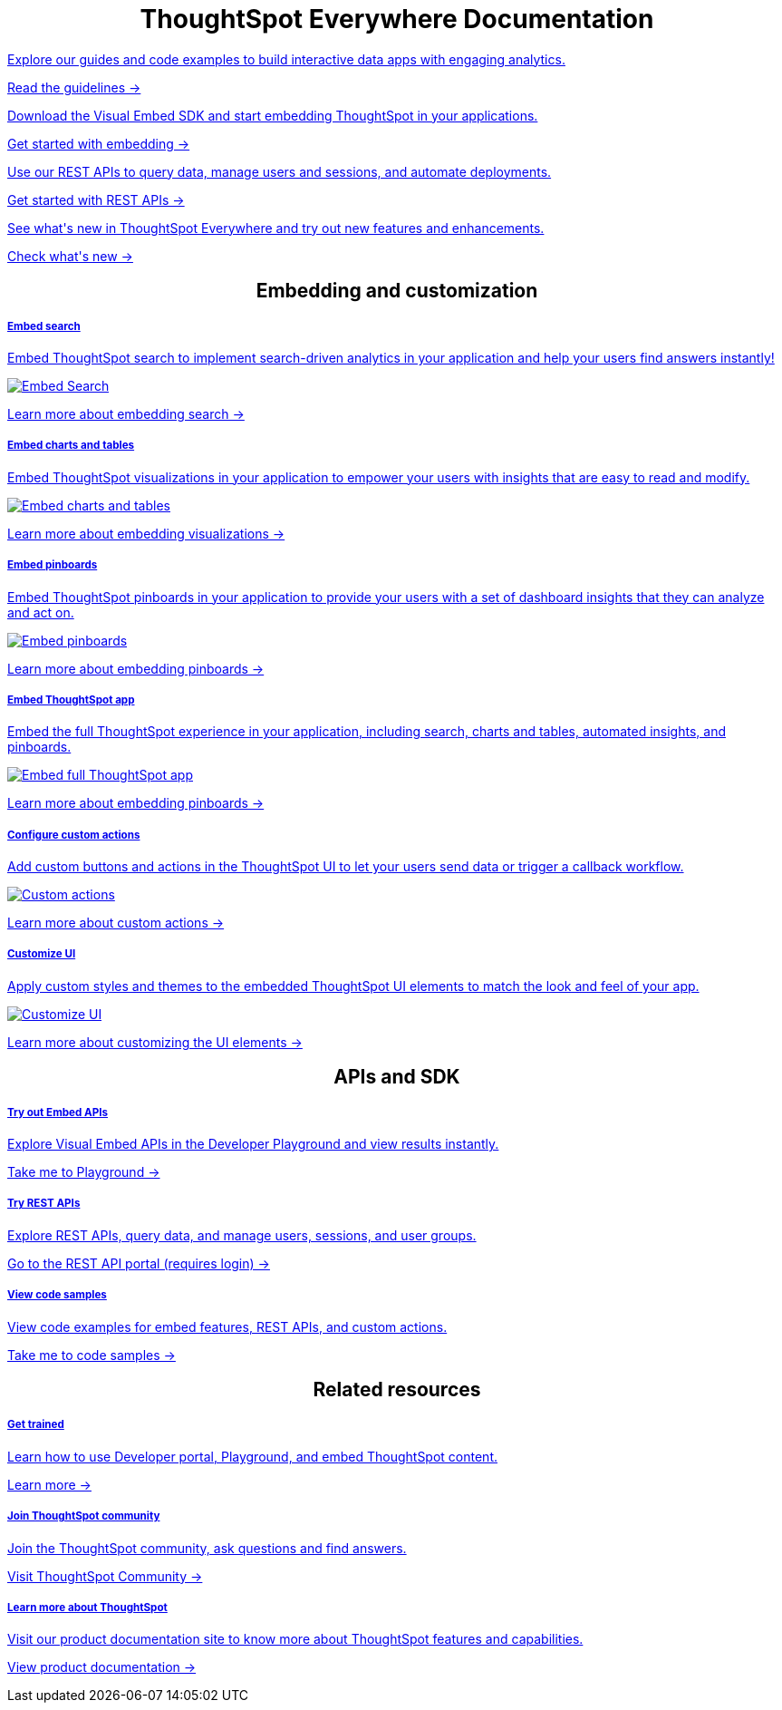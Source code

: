:toc: true

:page-title: ThoughtSpot Everywhere Developer Documentation
:page-pageid: introduction
:page-description: ThoughtSpot Everywhere Developer Documentation

 
 
++++
<div class="row">
    <div class="container">
      <h1 align="center">ThoughtSpot Everywhere Documentation</h1>
    </div>
    <div class="col-md-3">
       <a href="?pageid=integration-guidelines"><div class="boxDiv">
        <p class="boxBody"> Explore our guides and code examples to build interactive data apps with engaging analytics. </p>
        <p>
          <a href="?pageid=integration-guidelines">Read the guidelines -></a>
        </p>
      </div></a>
    </div>
    <div class="col-md-3">
    <a href="?pageid=getting-started">  <div class="boxDiv">
        <p class="boxBody"> Download the Visual Embed SDK and start embedding ThoughtSpot in your applications.</p>
        <p>
          <a href="?pageid=getting-started"> Get started with embedding -></a></p>
      </div></a>
    </div>
    <div class="col-md-3">
     <a href="?pageid=rest-api-getstarted"> <div class="boxDiv">
        <p class="boxBody"> Use our REST APIs to query data, manage users and sessions, and automate deployments. </p>
        <p>
          <a href="?pageid=rest-api-getstarted"> Get started with REST APIs -></a>
        </p>
      </div></a>
    </div>
    <div class="col-md-3">
       <a href="?pageid=whats-new"><div class="boxDiv">
        <p class="boxBody"> See what's new in ThoughtSpot Everywhere and try out new features and enhancements. </p>
        <p>
          <a href="?pageid=whats-new"> Check what's new -></a>
        </p>
      </div></a>
    </div>
  </div>
  </div>
++++


++++
 
<div class="row">
 <h2 align="center">Embedding and customization</h2> 
	<div class="col-md-4">
	<a href="?pageid=search-embed">	<div class="boxDiv">
			<h5>Embed search</h5>
			<p class="boxBody">Embed ThoughtSpot search to implement search-driven analytics in your application and help your users find answers instantly! </p> 
			<img src="../doc-images/images/search.png" alt="Embed Search">
			<p><a href="?pageid=search-embed">Learn more about embedding search -> </a></p>
		</div></a>
	</div>
	<div class="col-md-4">
		<a href="?pageid=embed-a-viz"> <div class="boxDiv">
			<h5>Embed charts and tables</h5>
			<p class="boxBody"> Embed ThoughtSpot visualizations in your application to empower your users with insights that are easy to read and modify.</p> 
			<img src="../doc-images/images/charts-viz.png" alt="Embed charts and tables">
			<p> <a href="?pageid=embed-a-viz"> Learn more about embedding visualizations -></a> </p></div></a>
	</div>
	<div class="col-md-4">
		<a href="?pageid=embed-pinboard"><div class="boxDiv">
			<h5>Embed pinboards</h5>
			<p class="boxBody"> Embed ThoughtSpot pinboards in your application to provide your users with a set of dashboard insights that they can analyze and act on. </p> 
			<img src="../doc-images/images/pinboard.png" alt="Embed pinboards">
			<p> <a href="?pageid=embed-pinboard"> Learn more about embedding pinboards -></a></p>
		</div></a>
	</div>
	</div>
++++
	
	
++++	
<div class="row">
  <div class="col-md-4">
     <a href="?pageid=full-embed"><div class="boxDiv">
      <h5>Embed ThoughtSpot app</h5>
      <p class="boxBody"> Embed the full ThoughtSpot experience in your application, including search, charts and tables, automated insights, and pinboards. </p>
      <img src="../doc-images/images/full-app.png" alt="Embed full ThoughtSpot app">
      <p>
        <a href="?pageid=full-embed"> Learn more about embedding pinboards -></a>
      </p>
    </div></a>
  </div>
  <div class="col-md-4">
     <a href="?pageid=custom-action-intro"><div class="boxDiv">
      <h5>Configure custom actions</h5>
      <p class="boxBody"> Add custom buttons and actions in the ThoughtSpot UI to let your users send data or trigger a callback workflow.</p>
      <img src="../doc-images/images/custom-actions-home.png" alt="Custom actions">
      <p>
        <a href="?pageid=custom-action-intro"> Learn more about custom actions -></a>
      </p>
    </div></a>
  </div>
  <div class="col-md-4">
    <a href="?pageid=customize-style"><div class="boxDiv">
      <h5>Customize UI</h5>
      <p class="boxBody"> Apply custom styles and themes to the embedded ThoughtSpot UI elements to match the look and feel of your app.</p>
      <img src="../doc-images/images/customize-styles.png" alt="Customize UI">
      <p>
        <a href="?pageid=customize-style">Learn more about customizing the UI elements -></a>
      </p>
    </div></a>
  </div>
</div>
++++
 
++++

<div class="row">
  <h2 align="center">APIs and SDK</h2>
  <div class="col-md-4">
    <a href="{{previewPrefix}}/playground/search" target="_blank"> <div class="boxDiv">
      <h5>Try out Embed APIs</h5>
      <p class="boxBody">Explore Visual Embed APIs in the Developer Playground and view results instantly.</p>
      <p>
        <a href="{{previewPrefix}}/playground/search" target="_blank">Take me to Playground -></a>
    </div></a>
  </div>
  <div class="col-md-4">
    <a href="{{tshost}}/external/swagger" target="_blank"><div class="boxDiv">
      <h5>Try REST APIs</h5>
      <p class="boxBody">Explore REST APIs, query data, and manage users, sessions, and user groups.</p>
      <p>
        <a href="{{tshost}}/external/swagger" target="_blank">Go to the REST API portal (requires login) -></a>
      </p>
    </div></a>
  </div>
  <div class="col-md-4">
    <a href="?pageid=code-samples"><div class="boxDiv">
      <h5>View code samples</h5>
      <p class="boxBody"> View code examples for embed features, REST APIs, and custom actions. </p>
      <p>
        <a href="?pageid=code-samples">Take me to code samples -></a>
      </p>
    </div></a>
  </div>
</div>
</div>
++++


++++
 
<div class="row">
  <h2 align="center">Related resources</h2>
  <div class="col-md-4">
      <a href="https://training.thoughtspot.com/getting-started-with-thoughtspot-everywhere"  target="_blank"><div class="boxDiv">
      <h5>Get trained</h5>
      <p class="boxBody"> Learn how to use Developer portal, Playground, and embed ThoughtSpot content.</p>
      <p>
        <a href="https://training.thoughtspot.com/getting-started-with-thoughtspot-everywhere"  target="_blank"> Learn more -></a>
      </p>
    </div></a>
  </div>
  <div class="col-md-4">
   <a href="https://community.thoughtspot.com/customers/s/topic/0TO3n000000erVyGAI/developers" target="_blank"> <div class="boxDiv">
      <h5>Join ThoughtSpot community</h5>
      <p class="boxBody">Join the ThoughtSpot community, ask questions and find answers. </p>
      <p>
        <a href="https://community.thoughtspot.com/customers/s/topic/0TO3n000000erVyGAI/developers" target="_blank">Visit ThoughtSpot Community -></a>
      </p>
    </div><a>
  </div>
  <div class="col-md-4">
    <a href="https://cloud-docs.thoughtspot.com/" target="_blank"><div class="boxDiv">
      <h5> Learn more about ThoughtSpot</h5>
      <p class="boxBody">Visit our product documentation site to know more about ThoughtSpot features and capabilities.</p>
      <p>
        <a href="https://cloud-docs.thoughtspot.com/" target="_blank">View product documentation -></a>
    </div></a>
  </div>
</div>
</div>
++++



[div divider]
--
--
